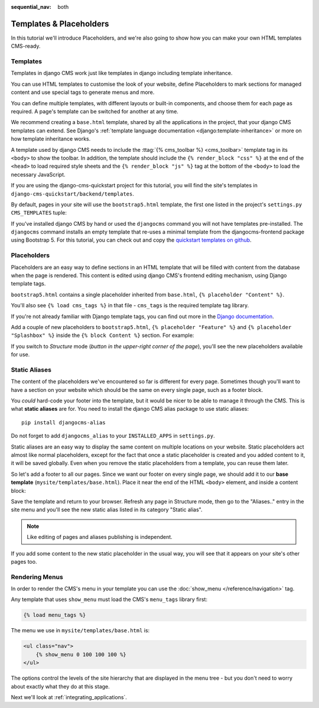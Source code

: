 :sequential_nav: both

########################
Templates & Placeholders
########################

In this tutorial we'll introduce Placeholders, and we're also going to show how
you can make your own HTML templates CMS-ready.


*********
Templates
*********

Templates in django CMS work just like templates in django including template
inheritance.

You can use HTML templates to customise the look of your website, define
Placeholders to mark sections for managed content and use special tags to
generate menus and more.

You can define multiple templates, with different layouts or built-in
components, and choose them for each page as required. A page's template
can be switched for another at any time.

We recommend creating a ``base.html`` template, shared by all the
applications in the project, that your django CMS templates can extend.
See Django's :ref:`template language documentation <django:template-inheritance>`
or more on how template inheritance works.

A template used by django CMS needs to include the
:ttag:`{% cms_toolbar %} <cms_toolbar>` template tag in its ``<body>`` to show
the toolbar. In addition, the template should include the
``{% render_block "css" %}`` at the end of the ``<head>`` to load required
style sheets and the ``{% render_block "js" %}`` tag at the bottom of the
``<body>`` to load the necessary JavaScript.

If you are using the django-cms-quickstart project for this tutorial, you will
find the site's templates in ``django-cms-quickstart/backend/templates``.

By default, pages in your site will use the ``bootstrap5.html`` template, the
first one listed in the project's ``settings.py`` ``CMS_TEMPLATES`` tuple:

..  code-block:: python
    :emphasize-lines: 3

    CMS_TEMPLATES = [
        # Default template that extend base.html, to be used with Bootstrap 5
        ('bootstrap5.html', 'Bootstrap 5 Demo'),

        # a minimal template to get started with
        ('minimal.html', 'Minimal template'),

        ('whitenoise-static-files-demo.html', 'Static File Demo'),
    ]

If you've installed django CMS by hand or used the ``djangocms`` command you
will not have templates pre-installed. The ``djangocms`` command installs an
empty template that re-uses a minimal template from the djangocms-frontend
package using Bootstrap 5. For this tutorial, you can check out and copy the
`quickstart templates on github <https://github.com/django-cms/django-cms-quickstart/tree/main/backend/templates>`_.


************
Placeholders
************

Placeholders are an easy way to define sections in an HTML template that will
be filled with content from the database when the page is rendered. This
content is edited using django CMS's frontend editing mechanism, using Django
template tags.

``bootstrap5.html`` contains a single placeholder inherited from ``base.html``,
``{% placeholder "Content" %}``.

You'll also see ``{% load cms_tags %}`` in that file - ``cms_tags`` is the
required template tag library.

If you're not already familiar with Django template tags, you can find out more in the `Django documentation
<https://docs.djangoproject.com/en/dev/topics/templates/>`_.

Add a couple of new placeholders to ``bootstrap5.html``,
``{% placeholder "Feature" %}`` and ``{% placeholder "Splashbox" %}`` inside
the ``{% block Content %}`` section. For example:

.. code-block:: html+django
   :emphasize-lines: 2, 3, 4

    {% block content %}
        {% placeholder "Feature" %}
        {% placeholder "Content" %}
        {% placeholder "Splashbox" %}
    {% endblock content %}

If you switch to *Structure* mode (*button in the upper-right corner of the
page*), you'll see the new placeholders available for use.

.. image:: images/new-placeholder.png
   :alt: the new 'splashbox' placeholder
   :align: center


**************
Static Aliases
**************

The content of the placeholders we've encountered so far is different for every
page. Sometimes though you'll want to have a section on your website which
should be the same on every single page, such as a footer block.

You *could* hard-code your footer into the template, but it would be nicer to
be able to manage it through the CMS. This is what **static aliases** are for.
You need to install the django CMS alias package to use static aliases::

    pip install djangocms-alias

Do not forget to add ``djangocms_alias`` to your ``INSTALLED_APPS`` in
``settings.py``.

Static aliases are an easy way to display the same content on multiple locations
on your website. Static placeholders act almost like normal placeholders, except
for the fact that once a static placeholder is created and you added content to
it, it will be saved globally. Even when you remove the static placeholders from
a template, you can reuse them later.

So let's add a footer to all our pages. Since we want our footer on every single
page, we should add it to our **base template** (``mysite/templates/base.html``).
Place it near the end of the HTML ``<body>`` element, and inside a content
block:

.. code-block:: html+django
   :emphasize-lines: 1,3-5

        {% load djangocms_alias_tags %}

        {% block content %}
            <footer>
              {% static_alias 'footer' %}
            </footer>
        {% endblock content %}


        {% render_block "js" %}
    </body>

Save the template and return to your browser. Refresh any page in Structure
mode, then go to the "Aliases.." entry in the site menu and you'll see the new
static alias listed in its category "Static alias".

.. image:: images/static-alias.png
   :alt: a static placeholder
   :align: center

..  note::

    Like editing of pages and aliases publishing is independent.

If you add some content to the new static placeholder in the usual way, you will
see that it appears on your site's other pages too.


***************
Rendering Menus
***************

In order to render the CMS's menu in your template you can use the :doc:`show_menu
</reference/navigation>` tag.

Any template that uses ``show_menu`` must load the CMS's ``menu_tags`` library
first:

.. code-block:: html+django

    {% load menu_tags %}

The menu we use in ``mysite/templates/base.html`` is:

.. code-block:: html+django

    <ul class="nav">
        {% show_menu 0 100 100 100 %}
    </ul>

The options control the levels of the site hierarchy that are displayed in the
menu tree - but you don't need to worry about exactly what they do at this stage.

Next we'll look at :ref:`integrating_applications`.
